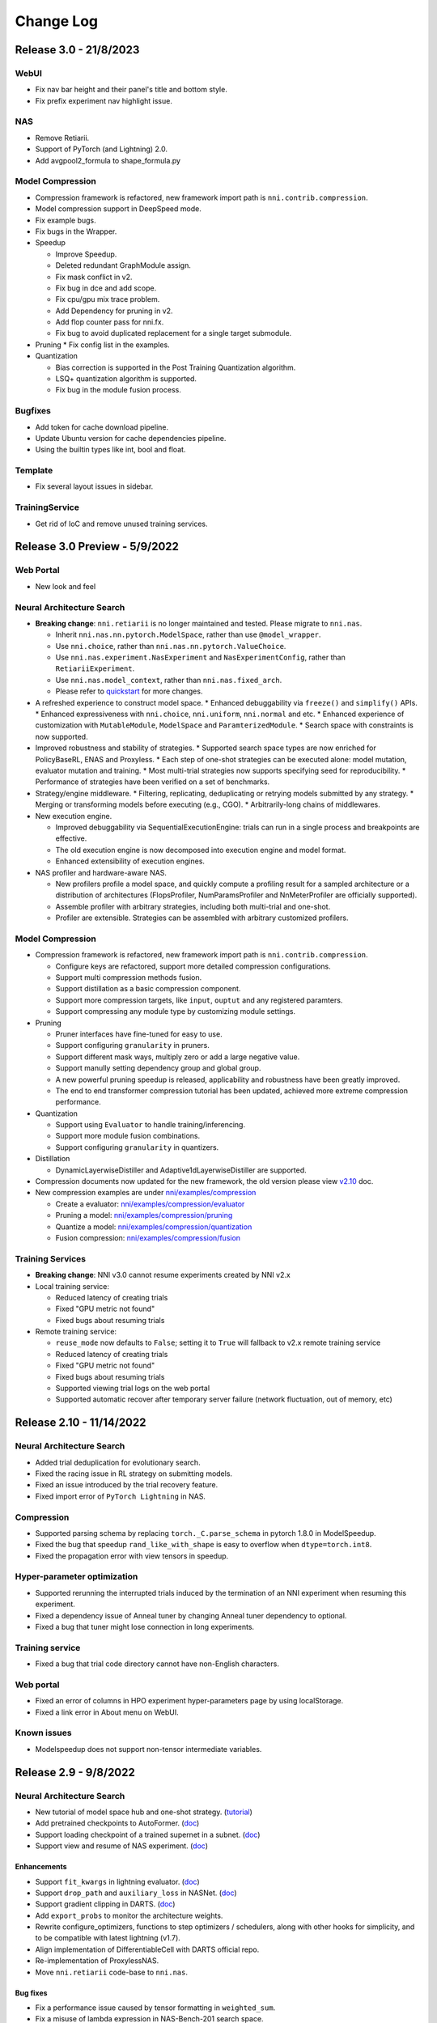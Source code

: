 .. role:: raw-html(raw)
   :format: html


Change Log
==========


Release 3.0 - 21/8/2023
-----------------------

WebUI
^^^^^
* Fix nav bar height and their panel's title and bottom style.
* Fix prefix experiment nav highlight issue.

NAS
^^^

* Remove Retiarii.
* Support of PyTorch (and Lightning) 2.0.
* Add avgpool2_formula to shape_formula.py

Model Compression
^^^^^^^^^^^^^^^^^
* Compression framework is refactored, new framework import path is ``nni.contrib.compression``.
* Model compression support in DeepSpeed mode.
* Fix example bugs.
* Fix bugs in the Wrapper.

* Speedup

  * Improve Speedup.
  * Deleted redundant GraphModule assign.
  * Fix mask conflict in v2.
  * Fix bug in dce and add scope.
  * Fix cpu/gpu mix trace problem.
  * Add Dependency for pruning in v2.
  * Add flop counter pass for nni.fx.
  * Fix bug to avoid duplicated replacement for a single target submodule.

* Pruning
  * Fix config list in the examples.

* Quantization

  * Bias correction is supported in the Post Training Quantization algorithm.
  * LSQ+ quantization algorithm is supported.
  * Fix bug in the module fusion process.

Bugfixes
^^^^^^^^

* Add token for cache download pipeline.
* Update Ubuntu version for cache dependencies pipeline.
* Using the builtin types like int, bool and float.


Template
^^^^^^^^

* Fix several layout issues in sidebar.


TrainingService
^^^^^^^^^^^^^^^

* Get rid of IoC and remove unused training services.


Release 3.0 Preview - 5/9/2022
------------------------------

Web Portal
^^^^^^^^^^

* New look and feel

Neural Architecture Search
^^^^^^^^^^^^^^^^^^^^^^^^^^

* **Breaking change**: ``nni.retiarii`` is no longer maintained and tested. Please migrate to ``nni.nas``.

  * Inherit ``nni.nas.nn.pytorch.ModelSpace``, rather than use ``@model_wrapper``.
  * Use ``nni.choice``, rather than ``nni.nas.nn.pytorch.ValueChoice``.
  * Use ``nni.nas.experiment.NasExperiment`` and ``NasExperimentConfig``, rather than ``RetiariiExperiment``.
  * Use ``nni.nas.model_context``, rather than ``nni.nas.fixed_arch``.
  * Please refer to `quickstart <https://nni.readthedocs.io/en/v3.0rc1/tutorials/hello_nas.html>`_ for more changes.

* A refreshed experience to construct model space.
  * Enhanced debuggability via ``freeze()`` and ``simplify()`` APIs.
  * Enhanced expressiveness with ``nni.choice``, ``nni.uniform``, ``nni.normal`` and etc.
  * Enhanced experience of customization with ``MutableModule``, ``ModelSpace`` and ``ParamterizedModule``.
  * Search space with constraints is now supported.

* Improved robustness and stability of strategies.
  * Supported search space types are now enriched for PolicyBaseRL, ENAS and Proxyless.
  * Each step of one-shot strategies can be executed alone: model mutation, evaluator mutation and training.
  * Most multi-trial strategies now supports specifying seed for reproducibility.
  * Performance of strategies have been verified on a set of benchmarks.

* Strategy/engine middleware.
  * Filtering, replicating, deduplicating or retrying models submitted by any strategy.
  * Merging or transforming models before executing (e.g., CGO).
  * Arbitrarily-long chains of middlewares.

* New execution engine.

  * Improved debuggability via SequentialExecutionEngine: trials can run in a single process and breakpoints are effective.
  * The old execution engine is now decomposed into execution engine and model format.
  * Enhanced extensibility of execution engines.

* NAS profiler and hardware-aware NAS.

  * New profilers profile a model space, and quickly compute a profiling result for a sampled architecture or a distribution of architectures (FlopsProfiler, NumParamsProfiler and NnMeterProfiler are officially supported).
  * Assemble profiler with arbitrary strategies, including both multi-trial and one-shot.
  * Profiler are extensible. Strategies can be assembled with arbitrary customized profilers.

Model Compression
^^^^^^^^^^^^^^^^^

* Compression framework is refactored, new framework import path is ``nni.contrib.compression``.

  * Configure keys are refactored, support more detailed compression configurations.
  * Support multi compression methods fusion.
  * Support distillation as a basic compression component.
  * Support more compression targets, like ``input``, ``ouptut`` and any registered paramters.
  * Support compressing any module type by customizing module settings.

* Pruning

  * Pruner interfaces have fine-tuned for easy to use.
  * Support configuring ``granularity`` in pruners.
  * Support different mask ways, multiply zero or add a large negative value.
  * Support manully setting dependency group and global group.
  * A new powerful pruning speedup is released, applicability and robustness have been greatly improved.
  * The end to end transformer compression tutorial has been updated, achieved more extreme compression performance.

* Quantization

  * Support using ``Evaluator`` to handle training/inferencing.
  * Support more module fusion combinations.
  * Support configuring ``granularity`` in quantizers.

* Distillation

  * DynamicLayerwiseDistiller and Adaptive1dLayerwiseDistiller are supported.

* Compression documents now updated for the new framework, the old version please view `v2.10 <https://nni.readthedocs.io/en/v2.10/>`_ doc.
* New compression examples are under `nni/examples/compression <https://github.com/microsoft/nni/tree/v3.0rc1/examples/compression>`_

  * Create a evaluator: `nni/examples/compression/evaluator <https://github.com/microsoft/nni/tree/v3.0rc1/examples/compression/evaluator>`_
  * Pruning a model: `nni/examples/compression/pruning <https://github.com/microsoft/nni/tree/v3.0rc1/examples/compression/pruning>`_
  * Quantize a model: `nni/examples/compression/quantization <https://github.com/microsoft/nni/tree/v3.0rc1/examples/compression/quantization>`_
  * Fusion compression: `nni/examples/compression/fusion <https://github.com/microsoft/nni/tree/v3.0rc1/examples/compression/fusion>`_

Training Services
^^^^^^^^^^^^^^^^^

* **Breaking change**: NNI v3.0 cannot resume experiments created by NNI v2.x
* Local training service:

  * Reduced latency of creating trials
  * Fixed "GPU metric not found"
  * Fixed bugs about resuming trials

* Remote training service:

  * ``reuse_mode`` now defaults to ``False``; setting it to ``True`` will fallback to v2.x remote training service
  * Reduced latency of creating trials
  * Fixed "GPU metric not found"
  * Fixed bugs about resuming trials
  * Supported viewing trial logs on the web portal
  * Supported automatic recover after temporary server failure (network fluctuation, out of memory, etc)

Release 2.10 - 11/14/2022
-------------------------

Neural Architecture Search
^^^^^^^^^^^^^^^^^^^^^^^^^^

*  Added trial deduplication for evolutionary search.
*  Fixed the racing issue in RL strategy on submitting models.
*  Fixed an issue introduced by the trial recovery feature.
*  Fixed import error of ``PyTorch Lightning`` in NAS.

Compression
^^^^^^^^^^^

*  Supported parsing schema by replacing ``torch._C.parse_schema`` in pytorch 1.8.0 in ModelSpeedup.
*  Fixed the bug that speedup ``rand_like_with_shape`` is easy to overflow when ``dtype=torch.int8``.
*  Fixed the propagation error with view tensors in speedup.

Hyper-parameter optimization
^^^^^^^^^^^^^^^^^^^^^^^^^^^^

*  Supported rerunning the interrupted trials induced by the termination of an NNI experiment when resuming this experiment.
*  Fixed a dependency issue of Anneal tuner by changing Anneal tuner dependency to optional.
*  Fixed a bug that tuner might lose connection in long experiments.

Training service
^^^^^^^^^^^^^^^^

*  Fixed a bug that trial code directory cannot have non-English characters.

Web portal
^^^^^^^^^^

*  Fixed an error of columns in HPO experiment hyper-parameters page by using localStorage.
*  Fixed a link error in About menu on WebUI.

Known issues
^^^^^^^^^^^^

*  Modelspeedup does not support non-tensor intermediate variables.

Release 2.9 - 9/8/2022
----------------------

Neural Architecture Search
^^^^^^^^^^^^^^^^^^^^^^^^^^

*  New tutorial of model space hub and one-shot strategy.
   (`tutorial <https://nni.readthedocs.io/en/v2.9/tutorials/darts.html>`__)
*  Add pretrained checkpoints to AutoFormer.
   (`doc <https://nni.readthedocs.io/en/v2.9/reference/nas/search_space.htm.retiarii.hub.pytorch.AutoformerSpace>`__)
*  Support loading checkpoint of a trained supernet in a subnet.
   (`doc <https://nni.readthedocs.io/en/v2.9/reference/nas/strategy.htm.retiarii.strategy.RandomOneShot>`__)
*  Support view and resume of NAS experiment.
   (`doc <https://nni.readthedocs.io/en/v2.9/reference/nas/others.htm.retiarii.experiment.pytorch.RetiariiExperiment.resume>`__)

Enhancements
""""""""""""

*  Support ``fit_kwargs`` in lightning evaluator.
   (`doc <https://nni.readthedocs.io/en/v2.9/reference/nas/evaluator.html#nni.retiarii.evaluator.pytorch.Lightning>`__)
*  Support ``drop_path`` and ``auxiliary_loss`` in NASNet.
   (`doc <https://nni.readthedocs.io/en/v2.9/reference/nas/search_space.html#nasnet>`__)
*  Support gradient clipping in DARTS.
   (`doc <https://nni.readthedocs.io/en/v2.9/reference/nas/strategy.html#nni.retiarii.strategy.DARTS>`__)
*  Add ``export_probs`` to monitor the architecture weights.
*  Rewrite configure_optimizers, functions to step optimizers /
   schedulers, along with other hooks for simplicity, and to be
   compatible with latest lightning (v1.7).
*  Align implementation of DifferentiableCell with DARTS official repo.
*  Re-implementation of ProxylessNAS.
*  Move ``nni.retiarii`` code-base to ``nni.nas``.

Bug fixes
"""""""""

*  Fix a performance issue caused by tensor formatting in ``weighted_sum``.
*  Fix a misuse of lambda expression in NAS-Bench-201 search space.
*  Fix the gumbel temperature schedule in Gumbel DARTS.
*  Fix the architecture weight sharing when sharing labels in differentiable strategies.
*  Fix the memo reusing in exporting differentiable cell.

Compression
^^^^^^^^^^^

*  New tutorial of pruning transformer model.
   (`tutorial <https://nni.readthedocs.io/en/v2.9/tutorials/pruning_bert_glue.html>`__)
*  Add ``TorchEvaluator``, ``LightningEvaluator``, ``TransformersEvaluator``
   to ease the expression of training logic in pruner.
   (`doc <https://nni.readthedocs.io/en/v2.9/compression/compression_evaluator.html>`__,
   `API <https://nni.readthedocs.io/en/v2.9/reference/compression/evaluator.html>`__)

Enhancements
""""""""""""

*  Promote all pruner API using ``Evaluator``, the old API is deprecated and will be removed in v3.0.
   (`doc <https://nni.readthedocs.io/en/v2.9/reference/compression/pruner.html>`__)
*  Greatly enlarge the set of supported operators in pruning speedup via automatic operator conversion.
*  Support ``lr_scheduler`` in pruning by using ``Evaluator``.
*  Support pruning NLP task in ``ActivationAPoZRankPruner`` and ``ActivationMeanRankPruner``.
*  Add ``training_steps``, ``regular_scale``, ``movement_mode``, ``sparse_granularity`` for ``MovementPruner``.
   (`doc <https://nni.readthedocs.io/en/v2.9/reference/compression/pruner.html#movement-pruner>`__)
*  Add ``GroupNorm`` replacement in pruning speedup. Thanks external contributor
   `@cin-xing <https://github.com/cin-xing>`__.
*  Optimize ``balance`` mode performance in ``LevelPruner``.

Bug fixes
"""""""""

*  Fix the invalid ``dependency_aware`` mode in scheduled pruners.
*  Fix the bug where ``bias`` mask cannot be generated.
*  Fix the bug where ``max_sparsity_per_layer`` has no effect.
*  Fix ``Linear`` and ``LayerNorm`` speedup replacement in NLP task.
*  Fix tracing ``LightningModule`` failed in ``pytorch_lightning >= 1.7.0``.

Hyper-parameter optimization
^^^^^^^^^^^^^^^^^^^^^^^^^^^^

*  Fix the bug that weights are not defined correctly in ``adaptive_parzen_normal`` of TPE.

Training service
^^^^^^^^^^^^^^^^

*  Fix trialConcurrency bug in K8S training service: use``${envId}_run.sh`` to replace ``run.sh``.
*  Fix upload dir bug in K8S training service: use a separate working
   directory for each experiment. Thanks external contributor
   `@amznero <https://github.com/amznero>`__.

Web portal
^^^^^^^^^^

*  Support dict keys in Default metric chart in the detail page.
*  Show experiment error message with small popup windows in the bottom right of the page.
*  Upgrade React router to v6 to fix index router issue.
*  Fix the issue of details page crashing due to choices containing ``None``.
*  Fix the issue of missing dict intermediate dropdown in comparing trials dialog.

Known issues
^^^^^^^^^^^^

*  Activation based pruner can not support ``[batch, seq, hidden]``.
*  Failed trials are NOT auto-submitted when experiment is resumed
   (`[FEAT]: resume waiting/running, dedup on tuner side
   (TPE-only) #4931 <https://github.com/microsoft/nni/pull/4931>`__ is
   reverted due to its pitfalls).

Release 2.8 - 6/22/2022
-----------------------

Neural Architecture Search
^^^^^^^^^^^^^^^^^^^^^^^^^^

* Align user experience of one-shot NAS with multi-trial NAS, i.e., users can use one-shot NAS by specifying the corresponding strategy (`doc <https://nni.readthedocs.io/en/v2.8/nas/exploration_strategy.html#one-shot-strategy>`__)
* Support multi-GPU training of one-shot NAS
* *Preview* Support load/retrain the pre-searched model of some search spaces, i.e., 18 models in 4 different search spaces (`doc <https://github.com/microsoft/nni/tree/v2.8/nni/retiarii/hub>`__)
* Support AutoFormer search space in search space hub, thanks our collaborators @nbl97 and @penghouwen
* One-shot NAS supports the NAS API ``repeat`` and ``cell``
* Refactor of RetiariiExperiment to share the common implementation with HPO experiment
* CGO supports pytorch-lightning 1.6

Model Compression
^^^^^^^^^^^^^^^^^

* *Preview* Refactor and improvement of automatic model compress with a new ``CompressionExperiment``
* Support customizating module replacement function for unsupported modules in model speedup (`doc <https://nni.readthedocs.io/en/v2.8/reference/compression/pruning_speedup.html#nni.compression.pytorch.speedup.ModelSpeedup>`__)
* Support the module replacement function for some user mentioned modules
* Support output_padding for convtranspose2d in model speedup, thanks external contributor @haoshuai-orka

Hyper-Parameter Optimization
^^^^^^^^^^^^^^^^^^^^^^^^^^^^

* Make ``config.tuner.name`` case insensitive
* Allow writing configurations of advisor in tuner format, i.e., aligning the configuration of advisor and tuner

Experiment
^^^^^^^^^^

* Support launching multiple HPO experiments in one process
* Internal refactors and improvements

  * Refactor of the logging mechanism in NNI
  * Refactor of NNI manager globals for flexible and high extensibility
  * Migrate dispatcher IPC to WebSocket
  * Decouple lock stuffs from experiments manager logic
  * Use launcher's sys.executable to detect Python interpreter

WebUI
^^^^^

* Improve user experience of trial ordering in the overview page
* Fix the update issue in the trial detail page

Documentation
^^^^^^^^^^^^^

* A new translation framework for document
* Add a new quantization demo (`doc <https://nni.readthedocs.io/en/v2.8/tutorials/quantization_quick_start_mnist.html>`__)

Notable Bugfixes
^^^^^^^^^^^^^^^^

* Fix TPE import issue for old metrics
* Fix the issue in TPE nested search space
* Support ``RecursiveScriptModule`` in speedup
* Fix the issue of failed "implicit type cast" in merge_parameter()

Release 2.7 - 4/18/2022
-----------------------

Documentation
^^^^^^^^^^^^^

A full-size upgrade of the documentation, with the following significant improvements in the reading experience, practical tutorials, and examples:

* Reorganized the document structure with a new document template. (`Upgraded doc entry <https://nni.readthedocs.io/en/v2.7>`__)
* Add more friendly tutorials with jupyter notebook. (`New Quick Starts <https://nni.readthedocs.io/en/v2.7/quickstart.html>`__)
* New model pruning demo available. (`Youtube entry <https://www.youtube.com/channel/UCKcafm6861B2mnYhPbZHavw>`__, `Bilibili entry <https://space.bilibili.com/1649051673>`__)

Hyper-Parameter Optimization
^^^^^^^^^^^^^^^^^^^^^^^^^^^^

* [Improvement] TPE and random tuners will not generate duplicate hyperparameters anymore.
* [Improvement] Most Python APIs now have type annotations.

Neural Architecture Search
^^^^^^^^^^^^^^^^^^^^^^^^^^

* Jointly search for architecture and hyper-parameters: ValueChoice in evaluator. (`doc <https://nni.readthedocs.io/en/v2.7/reference/nas/search_space.html#valuechoice>`__)
* Support composition (transformation) of one or several value choices. (`doc <https://nni.readthedocs.io/en/v2.7/reference/nas/search_space.html#valuechoice>`__)
* Enhanced Cell API (``merge_op``, preprocessor, postprocessor). (`doc <https://nni.readthedocs.io/en/v2.7/reference/nas/search_space.html#cell>`__)
* The argument ``depth`` in the ``Repeat`` API allows ValueChoice. (`doc <https://nni.readthedocs.io/en/v2.7/reference/nas/search_space.html#repeat>`__)
* Support loading ``state_dict`` between sub-net and super-net. (`doc <https://nni.readthedocs.io/en/v2.7/reference/nas/others.html#nni.retiarii.utils.original_state_dict_hooks>`__, `example in spos <https://nni.readthedocs.io/en/v2.7/reference/nas/strategy.html#spos>`__)
* Support BN fine-tuning and evaluation in SPOS example. (`doc <https://nni.readthedocs.io/en/v2.7/reference/nas/strategy.html#spos>`__)
* *Experimental* Model hyper-parameter choice. (`doc <https://nni.readthedocs.io/en/v2.7/reference/nas/search_space.html#modelparameterchoice>`__)
* *Preview* Lightning implementation for Retiarii including DARTS, ENAS, ProxylessNAS and RandomNAS. (`example usage <https://github.com/microsoft/nni/blob/v2.7/test/ut/retiarii/test_oneshot.py>`__)
* *Preview* A search space hub that contains 10 search spaces. (`code <https://github.com/microsoft/nni/tree/v2.7/nni/retiarii/hub>`__)

Model Compression
^^^^^^^^^^^^^^^^^

* Pruning V2 is promoted as default pruning framework, old pruning is legacy and keeps for a few releases.(`doc <https://nni.readthedocs.io/en/v2.7/reference/compression/pruner.html>`__)
* A new pruning mode ``balance`` is supported in ``LevelPruner``.(`doc <https://nni.readthedocs.io/en/v2.7/reference/compression/pruner.html#level-pruner>`__)
* Support coarse-grained pruning in ``ADMMPruner``.(`doc <https://nni.readthedocs.io/en/v2.7/reference/compression/pruner.html#admm-pruner>`__)
* [Improvement] Support more operation types in pruning speedup.
* [Improvement] Optimize performance of some pruners.

Experiment
^^^^^^^^^^

* [Improvement] Experiment.run() no longer stops web portal on return.

Notable Bugfixes
^^^^^^^^^^^^^^^^

* Fixed: experiment list could not open experiment with prefix.
* Fixed: serializer for complex kinds of arguments.
* Fixed: some typos in code. (thanks @a1trl9 @mrshu)
* Fixed: dependency issue across layer in pruning speedup. 
* Fixed: uncheck trial doesn't work bug in the detail table.
* Fixed: filter name | id bug in the experiment management page.

Release 2.6 - 1/19/2022
-----------------------

**NOTE**: NNI v2.6 is the last version that supports Python 3.6. From next release NNI will require Python 3.7+.

Hyper-Parameter Optimization
^^^^^^^^^^^^^^^^^^^^^^^^^^^^

Experiment
""""""""""

* The legacy experiment config format is now deprecated. `(doc of new config) <https://nni.readthedocs.io/en/v2.6/reference/experiment_config.html>`__

  * If you are still using legacy format, nnictl will show equivalent new config on start. Please save it to replace the old one.

* nnictl now uses ``nni.experiment.Experiment`` `APIs <https://nni.readthedocs.io/en/stable/Tutorial/HowToLaunchFromPython.html>`__ as backend. The output message of create, resume, and view commands have changed.
* Added Kubeflow and Frameworkcontroller support to hybrid mode.  `(doc) <https://nni.readthedocs.io/en/v2.6/TrainingService/HybridMode.html>`__
* The hidden tuner manifest file has been updated. This should be transparent to users, but if you encounter issues like failed to find tuner, please try to remove ``~/.config/nni``.

Algorithms
""""""""""

* Random tuner now supports classArgs ``seed``. `(doc) <https://nni.readthedocs.io/en/v2.6/Tuner/RandomTuner.html>`__
* TPE tuner is refactored: `(doc) <https://nni.readthedocs.io/en/v2.6/Tuner/TpeTuner.html>`__

  * Support classArgs ``seed``.
  * Support classArgs ``tpe_args`` for expert users to customize algorithm behavior.
  * Parallel optimization has been turned on by default. To turn it off set ``tpe_args.constant_liar_type`` to ``null`` (or ``None`` in Python).
  * ``parallel_optimize`` and ``constant_liar_type`` has been removed. If you are using them please update your config to use ``tpe_args.constant_liar_type`` instead.

* Grid search tuner now supports all search space types, including uniform, normal, and nested choice. `(doc) <https://nni.readthedocs.io/en/v2.6/Tuner/GridsearchTuner.html>`__

Neural Architecture Search
^^^^^^^^^^^^^^^^^^^^^^^^^^

* Enhancement to serialization utilities `(doc) <https://nni.readthedocs.io/en/v2.6/NAS/Serialization.html>`__ and changes to recommended practice of customizing evaluators. `(doc) <https://nni.readthedocs.io/en/v2.6/NAS/QuickStart.html#pick-or-customize-a-model-evaluator>`__
* Support latency constraint on edge device for ProxylessNAS based on nn-Meter. `(doc) <https://nni.readthedocs.io/en/v2.6/NAS/Proxylessnas.html>`__
* Trial parameters are showed more friendly in Retiarii experiments.
* Refactor NAS examples of ProxylessNAS and SPOS.

Model Compression
^^^^^^^^^^^^^^^^^

* New Pruner Supported in Pruning V2

  * Auto-Compress Pruner `(doc) <https://nni.readthedocs.io/en/v2.6/Compression/v2_pruning_algo.html#auto-compress-pruner>`__
  * AMC Pruner `(doc) <https://nni.readthedocs.io/en/v2.6/Compression/v2_pruning_algo.html#amc-pruner>`__
  * Movement Pruning Pruner `(doc) <https://nni.readthedocs.io/en/v2.6/Compression/v2_pruning_algo.html#movement-pruner>`__

* Support ``nni.trace`` wrapped ``Optimizer`` in Pruning V2. In the case of not affecting the user experience as much as possible, trace the input parameters of the optimizer. `(doc) <https://nni.readthedocs.io/en/v2.6/Compression/v2_pruning_algo.html>`__
* Optimize Taylor Pruner, APoZ Activation Pruner, Mean Activation Pruner in V2 memory usage.
* Add more examples for Pruning V2.
* Add document for pruning config list.  `(doc) <https://nni.readthedocs.io/en/v2.6/Compression/v2_pruning_config_list.html>`__
* Parameter ``masks_file`` of ``ModelSpeedup`` now accepts `pathlib.Path` object. (Thanks to @dosemeion) `(doc) <https://nni.readthedocs.io/en/v2.6/Compression/ModelSpeedup.html#user-configuration-for-modelspeedup>`__
* Bug Fix

  * Fix Slim Pruner in V2 not sparsify the BN weight.
  * Fix Simulator Annealing Task Generator generates config ignoring 0 sparsity.

Documentation
^^^^^^^^^^^^^

* Supported GitHub feature "Cite this repository".
* Updated index page of readthedocs.
* Updated Chinese documentation.

  * From now on NNI only maintains translation for most import docs and ensures they are up to date.

* Reorganized HPO tuners' doc.

Bugfixes
^^^^^^^^

* Fixed a bug where numpy array is used as a truth value. (Thanks to @khituras)
* Fixed a bug in updating search space.
* Fixed a bug that HPO search space file does not support scientific notation and tab indent.

  * For now NNI does not support mixing scientific notation and YAML features. We are waiting for PyYAML to update.

* Fixed a bug that causes DARTS 2nd order to crash.
* Fixed a bug that causes deep copy of mutation primitives (e.g., LayerChoice) to crash.
* Removed blank at bottom in Web UI overview page.

Release 2.5 - 11/2/2021
-----------------------

Model Compression
^^^^^^^^^^^^^^^^^

* New major version of pruning framework `(doc) <https://nni.readthedocs.io/en/v2.5/Compression/v2_pruning.html>`__

  * Iterative pruning is more automated, users can use less code to implement iterative pruning.
  * Support exporting intermediate models in the iterative pruning process.
  * The implementation of the pruning algorithm is closer to the paper.
  * Users can easily customize their own iterative pruning by using ``PruningScheduler``.
  * Optimize the basic pruners underlying generate mask logic, easier to extend new functions.
  * Optimized the memory usage of the pruners.

* MobileNetV2 end-to-end example `(notebook) <https://github.com/microsoft/nni/blob/v2.5/examples/model_compress/pruning/mobilenetv2_end2end/Compressing%20MobileNetV2%20with%20NNI%20Pruners.ipynb>`__
* Improved QAT quantizer `(doc) <https://nni.readthedocs.io/en/v2.5/Compression/Quantizer.html#qat-quantizer>`__

  * support dtype and scheme customization
  * support dp multi-gpu training
  * support load_calibration_config

* Model speed-up now supports directly loading the mask `(doc) <https://nni.readthedocs.io/en/v2.5/Compression/ModelSpeedup.html#nni.compression.pytorch.ModelSpeedup>`__
* Support speed-up depth-wise convolution
* Support bn-folding for LSQ quantizer
* Support QAT and LSQ resume from PTQ
* Added doc for observer quantizer `(doc) <https://nni.readthedocs.io/en/v2.5/Compression/Quantizer.html#observer-quantizer>`__

Neural Architecture Search
^^^^^^^^^^^^^^^^^^^^^^^^^^

* NAS benchmark `(doc) <https://nni.readthedocs.io/en/v2.5/NAS/Benchmarks.html>`__

  * Support benchmark table lookup in experiments
  * New data preparation approach

* Improved `quick start doc <https://nni.readthedocs.io/en/v2.5/NAS/QuickStart.html>`__
* Experimental CGO execution engine `(doc) <https://nni.readthedocs.io/en/v2.5/NAS/ExecutionEngines.html#cgo-execution-engine-experimental>`__

Hyper-Parameter Optimization
^^^^^^^^^^^^^^^^^^^^^^^^^^^^

* New training platform: Alibaba DSW+DLC `(doc) <https://nni.readthedocs.io/en/v2.5/TrainingService/DLCMode.html>`__
* Support passing ConfigSpace definition directly to BOHB `(doc) <https://nni.readthedocs.io/en/v2.5/Tuner/BohbAdvisor.html#usage>`__ (thanks to khituras)
* Reformatted `experiment config doc <https://nni.readthedocs.io/en/v2.5/reference/experiment_config.html>`__
* Added example config files for Windows (thanks to @politecat314)
* FrameworkController now supports reuse mode

Fixed Bugs
^^^^^^^^^^

* Experiment cannot start due to platform timestamp format (issue #4077 #4083)
* Cannot use ``1e-5`` in search space (issue #4080)
* Dependency version conflict caused by ConfigSpace (issue #3909) (thanks to @jexxers)
* Hardware-aware SPOS example does not work (issue #4198)
* Web UI show wrong remaining time when duration exceeds limit (issue #4015)
* cudnn.deterministic is always set in AMC pruner (#4117) thanks to @mstczuo

And...
^^^^^^

* New `emoticons <https://github.com/microsoft/nni/blob/v2.5/docs/en_US/Tutorial/NNSpider.md>`__!

.. image:: https://raw.githubusercontent.com/microsoft/nni/v2.5/docs/img/emoicons/Holiday.png

Release 2.4 - 8/11/2021
-----------------------

Major Updates
^^^^^^^^^^^^^

Neural Architecture Search
""""""""""""""""""""""""""

* NAS visualization: visualize model graph through Netron (#3878)
* Support NAS bench 101/201 on Retiarii framework (#3871 #3920)
* Support hypermodule AutoActivation (#3868)
* Support PyTorch v1.8/v1.9 (#3937)
* Support Hardware-aware NAS with nn-Meter (#3938)
* Enable `fixed_arch` on Retiarii (#3972)

Model Compression
"""""""""""""""""

* Refactor of ModelSpeedup: auto shape/mask inference (#3462)
* Added more examples for ModelSpeedup (#3880)
* Support global sort for Taylor pruning (#3896)
* Support TransformerHeadPruner (#3884)
* Support batch normalization folding in QAT quantizer (#3911, thanks the external contributor @chenbohua3)
* Support post-training observer quantizer (#3915, thanks the external contributor @chenbohua3)
* Support ModelSpeedup for Slim Pruner (#4008)
* Support TensorRT 8.0.0 in ModelSpeedup (#3866)

Hyper-parameter Tuning
""""""""""""""""""""""

* Improve HPO benchmarks (#3925)
* Improve type validation of user defined search space (#3975)

Training service & nnictl
"""""""""""""""""""""""""

* Support JupyterLab (#3668 #3954)
* Support viewing experiment from experiment folder (#3870)
* Support kubeflow in training service reuse framework (#3919)
* Support viewing trial log on WebUI for an experiment launched in `view` mode (#3872)

Minor Updates & Bug Fixes
"""""""""""""""""""""""""

* Fix the failure of the exit of Retiarii experiment (#3899)
* Fix `exclude` not supported in some `config_list` cases (#3815)
* Fix bug in remote training service on reuse mode (#3941)
* Improve IP address detection in modern way (#3860)
* Fix bug of the search box on WebUI (#3935)
* Fix bug in url_prefix of WebUI (#4051)
* Support dict format of intermediate on WebUI (#3895)
* Fix bug in openpai training service induced by experiment config v2 (#4027 #4057)
* Improved doc (#3861 #3885 #3966 #4004 #3955)
* Improved the API `export_model` in model compression (#3968)
* Supported `UnSqueeze` in ModelSpeedup (#3960)
* Thanks other external contributors: @Markus92 (#3936), @thomasschmied (#3963), @twmht (#3842)


Release 2.3 - 6/15/2021
-----------------------

Major Updates
^^^^^^^^^^^^^

Neural Architecture Search
""""""""""""""""""""""""""

* Retiarii Framework (NNI NAS 2.0) Beta Release with new features:

  * Support new high-level APIs: ``Repeat`` and ``Cell`` (#3481)
  * Support pure-python execution engine (#3605)
  * Support policy-based RL strategy (#3650)
  * Support nested ModuleList (#3652)
  * Improve documentation (#3785)

  **Note**: there are more exciting features of Retiarii planned in the future releases, please refer to `Retiarii Roadmap <https://github.com/microsoft/nni/discussions/3744>`__  for more information.

* Add new NAS algorithm: Blockwise DNAS FBNet (#3532, thanks the external contributor @alibaba-yiwuyao) 

Model Compression
"""""""""""""""""

* Support Auto Compression Framework (#3631)
* Support slim pruner in Tensorflow (#3614)
* Support LSQ quantizer (#3503, thanks the external contributor @chenbohua3)
* Improve APIs for iterative pruners (#3507 #3688)

Training service & Rest
"""""""""""""""""""""""

* Support 3rd-party training service (#3662 #3726)
* Support setting prefix URL (#3625 #3674 #3672 #3643)
* Improve NNI manager logging (#3624)
* Remove outdated TensorBoard code on nnictl (#3613)

Hyper-Parameter Optimization
""""""""""""""""""""""""""""

* Add new tuner: DNGO (#3479 #3707)
* Add benchmark for tuners (#3644 #3720 #3689)

WebUI
"""""

* Improve search parameters on trial detail page (#3651 #3723 #3715)
* Make selected trials consistent after auto-refresh in detail table (#3597)
* Add trial stdout button on local mode (#3653 #3690)

Examples & Documentation
""""""""""""""""""""""""

* Convert all trial examples' from config v1 to config v2 (#3721 #3733 #3711 #3600)
* Add new jupyter notebook examples (#3599 #3700)

Dev Excellent
"""""""""""""

* Upgrade dependencies in Dockerfile (#3713 #3722)
* Substitute PyYAML for ``ruamel.yaml`` (#3702)
* Add pipelines for AML and hybrid training service and experiment config V2 (#3477 #3648)
* Add pipeline badge in README (#3589)
* Update issue bug report template (#3501)


Bug Fixes & Minor Updates
^^^^^^^^^^^^^^^^^^^^^^^^^

* Fix syntax error on Windows (#3634)
* Fix a logging related bug (#3705)
* Fix a bug in GPU indices (#3721)
* Fix a bug in FrameworkController (#3730)
* Fix a bug in ``export_data_url format`` (#3665)
* Report version check failure as a warning (#3654)
* Fix bugs and lints in nnictl (#3712)
* Fix bug of ``optimize_mode`` on WebUI (#3731)
* Fix bug of ``useActiveGpu`` in AML v2 config (#3655)
* Fix bug of ``experiment_working_directory`` in Retiarii config (#3607)
* Fix a bug in mask conflict (#3629, thanks the external contributor @Davidxswang) 
* Fix a bug in model speedup shape inference (#3588, thanks the external contributor @Davidxswang)
* Fix a bug in multithread on Windows (#3604, thanks the external contributor @Ivanfangsc)
* Delete redundant code in training service (#3526, thanks the external contributor @maxsuren)
* Fix typo in DoReFa compression doc (#3693, thanks the external contributor @Erfandarzi)
* Update docstring in model compression (#3647, thanks the external contributor @ichejun)
* Fix a bug when using Kubernetes container (#3719, thanks the external contributor @rmfan)


Release 2.2 - 4/26/2021
-----------------------

Major updates
^^^^^^^^^^^^^

Neural Architecture Search
""""""""""""""""""""""""""

* Improve NAS 2.0 (Retiarii) Framework (Alpha Release)

  * Support local debug mode (#3476)
  * Support nesting ``ValueChoice`` in ``LayerChoice`` (#3508)
  * Support dict/list type in ``ValueChoice`` (#3508)
  * Improve the format of export architectures (#3464)
  * Refactor of NAS examples (#3513)
  * Refer to `here <https://github.com/microsoft/nni/issues/3301>`__ for Retiarii Roadmap

Model Compression
"""""""""""""""""

* Support speedup for mixed precision quantization model (Experimental) (#3488 #3512)
* Support model export for quantization algorithm (#3458 #3473)
* Support model export in model compression for TensorFlow (#3487)
* Improve documentation (#3482)

nnictl & nni.experiment
"""""""""""""""""""""""

* Add native support for experiment config V2 (#3466 #3540 #3552)
* Add resume and view mode in Python API ``nni.experiment`` (#3490 #3524 #3545)

Training Service
""""""""""""""""

* Support umount for shared storage in remote training service (#3456)
* Support Windows as the remote training service in reuse mode (#3500)
* Remove duplicated env folder in remote training service (#3472)
* Add log information for GPU metric collector (#3506)
* Enable optional Pod Spec for FrameworkController platform (#3379, thanks the external contributor @mbu93)

WebUI
"""""

* Support launching TensorBoard on WebUI (#3454 #3361 #3531)
* Upgrade echarts-for-react to v5 (#3457)
* Add wrap for dispatcher/nnimanager log monaco editor (#3461)

Bug Fixes
^^^^^^^^^

* Fix bug of FLOPs counter (#3497)
* Fix bug of hyper-parameter Add/Remove axes and table Add/Remove columns button conflict (#3491)
* Fix bug that monaco editor search text is not displayed completely (#3492)
* Fix bug of Cream NAS (#3498, thanks the external contributor @AliCloud-PAI)
* Fix typos in docs (#3448, thanks the external contributor @OliverShang)
* Fix typo in NAS 1.0 (#3538, thanks the external contributor @ankitaggarwal23)


Release 2.1 - 3/10/2021
-----------------------

Major updates
^^^^^^^^^^^^^

Neural architecture search
""""""""""""""""""""""""""

* Improve NAS 2.0 (Retiarii) Framework (Improved Experimental)

  * Improve the robustness of graph generation and code generation for PyTorch models (#3365)
  * Support the inline mutation API ``ValueChoice`` (#3349 #3382)
  * Improve the design and implementation of Model Evaluator (#3359 #3404)
  * Support Random/Grid/Evolution exploration strategies (i.e., search algorithms) (#3377)
  * Refer to `here <https://github.com/microsoft/nni/issues/3301>`__ for Retiarii Roadmap

Training service
""""""""""""""""

* Support shared storage for reuse mode (#3354)
* Support Windows as the local training service in hybrid mode (#3353)
* Remove PAIYarn training service (#3327)
* Add "recently-idle" scheduling algorithm (#3375)
* Deprecate ``preCommand`` and enable ``pythonPath`` for remote training service (#3284 #3410)
* Refactor reuse mode temp folder (#3374)

nnictl & nni.experiment
"""""""""""""""""""""""

* Migrate ``nnicli`` to new Python API ``nni.experiment`` (#3334)
* Refactor the way of specifying tuner in experiment Python API (\ ``nni.experiment``\ ), more aligned with ``nnictl`` (#3419)

WebUI
"""""

* Support showing the assigned training service of each trial in hybrid mode on WebUI (#3261 #3391)
* Support multiple selection for filter status in experiments management page (#3351)
* Improve overview page (#3316 #3317 #3352)
* Support copy trial id in the table (#3378)

Documentation
^^^^^^^^^^^^^

* Improve model compression examples and documentation (#3326 #3371)
* Add Python API examples and documentation (#3396)
* Add SECURITY doc (#3358)
* Add 'What's NEW!' section in README (#3395) 
* Update English contributing doc (#3398, thanks external contributor @Yongxuanzhang)

Bug fixes
^^^^^^^^^

* Fix AML outputs path and python process not killed (#3321)
* Fix bug that an experiment launched from Python cannot be resumed by nnictl (#3309)
* Fix import path of network morphism example (#3333)
* Fix bug in the tuple unpack (#3340)
* Fix bug of security for arbitrary code execution (#3311, thanks external contributor @huntr-helper)
* Fix ``NoneType`` error on jupyter notebook (#3337, thanks external contributor @tczhangzhi)
* Fix bugs in Retiarii (#3339 #3341 #3357, thanks external contributor @tczhangzhi)
* Fix bug in AdaptDL mode example (#3381, thanks external contributor @ZeyaWang)
* Fix the spelling mistake of assessor (#3416, thanks external contributor @ByronCHAO)
* Fix bug in ruamel import (#3430, thanks external contributor @rushtehrani)


Release 2.0 - 1/14/2021
-----------------------

Major updates
^^^^^^^^^^^^^

Neural architecture search
""""""""""""""""""""""""""

* Support an improved NAS framework: Retiarii (experimental)

  * Feature roadmap (`issue #3301 <https://github.com/microsoft/nni/issues/3301>`__)
  * `Related issues and pull requests <https://github.com/microsoft/nni/issues?q=label%3Aretiarii-v2.0>`__
  * Documentation (#3221 #3282 #3287)

* Support a new NAS algorithm: Cream (#2705)
* Add a new NAS benchmark for NLP model search (#3140)

Training service
""""""""""""""""

* Support hybrid training service (#3097 #3251 #3252)
* Support AdlTrainingService, a new training service based on Kubernetes (#3022, thanks external contributors Petuum @pw2393)


Model compression
"""""""""""""""""

* Support pruning schedule for fpgm pruning algorithm (#3110)
* ModelSpeedup improvement: support torch v1.7 (updated graph_utils.py) (#3076)
* Improve model compression utility: model flops counter (#3048 #3265)


WebUI & nnictl 
""""""""""""""

* Support experiments management on WebUI, add a web page for it (#3081 #3127)
* Improve the layout of overview page (#3046 #3123)
* Add navigation bar on the right for logs and configs; add expanded icons for table (#3069 #3103)


Others
""""""

* Support launching an experiment from Python code (#3111 #3210 #3263)
* Refactor builtin/customized tuner installation (#3134)
* Support new experiment configuration V2 (#3138 #3248 #3251)
* Reorganize source code directory hierarchy (#2962 #2987 #3037)
* Change SIGKILL to SIGTERM in local mode when cancelling trial jobs (#3173)
* Refector hyperband (#3040)


Documentation
^^^^^^^^^^^^^

* Port markdown docs to reStructuredText docs and introduce ``githublink`` (#3107)
* List related research and publications in doc (#3150)
* Add tutorial of saving and loading quantized model (#3192)
* Remove paiYarn doc and add description of ``reuse`` config in remote mode (#3253)
* Update EfficientNet doc to clarify repo versions (#3158, thanks external contributor @ahundt)

Bug fixes
^^^^^^^^^

* Fix exp-duration pause timing under NO_MORE_TRIAL status (#3043)
* Fix bug in NAS SPOS trainer, apply_fixed_architecture (#3051, thanks external contributor @HeekangPark)
* Fix ``_compute_hessian`` bug in NAS DARTS (PyTorch version) (#3058, thanks external contributor @hroken)
* Fix bug of conv1d in the cdarts utils (#3073, thanks external contributor @athaker)
* Fix the handling of unknown trials when resuming an experiment (#3096)
* Fix bug of kill command under Windows (#3106)
* Fix lazy logging (#3108, thanks external contributor @HarshCasper)
* Fix checkpoint load and save issue in QAT quantizer (#3124, thanks external contributor @eedalong)
* Fix quant grad function calculation error (#3160, thanks external contributor @eedalong)
* Fix device assignment bug in quantization algorithm (#3212, thanks external contributor @eedalong)
* Fix bug in ModelSpeedup and enhance UT for it (#3279)
* and others (#3063 #3065 #3098 #3109 #3125 #3143 #3156 #3168 #3175 #3180 #3181 #3183 #3203 #3205 #3207 #3214 #3216 #3219 #3223 #3224 #3230 #3237 #3239 #3240 #3245 #3247 #3255 #3257 #3258 #3262 #3263 #3267 #3269 #3271 #3279 #3283 #3289 #3290 #3295)


Release 1.9 - 10/22/2020
------------------------

Major updates
^^^^^^^^^^^^^

Neural architecture search
""""""""""""""""""""""""""


* Support regularized evolution algorithm for NAS scenario (#2802)
* Add NASBench201 in search space zoo (#2766)

Model compression
"""""""""""""""""


* AMC pruner improvement: support resnet, support reproduction of the experiments (default parameters in our example code) in AMC paper (#2876 #2906)
* Support constraint-aware on some of our pruners to improve model compression efficiency (#2657)
* Support "tf.keras.Sequential" in model compression for TensorFlow (#2887)
* Support customized op in the model flops counter (#2795)
* Support quantizing bias in QAT quantizer (#2914)

Training service
""""""""""""""""


* Support configuring python environment using "preCommand" in remote mode (#2875)
* Support AML training service in Windows (#2882)
* Support reuse mode for remote training service (#2923)

WebUI & nnictl
""""""""""""""


* The "Overview" page on WebUI is redesigned with new layout (#2914)
* Upgraded node, yarn and FabricUI, and enabled Eslint (#2894 #2873 #2744)
* Add/Remove columns in hyper-parameter chart and trials table in "Trials detail" page (#2900)
* JSON format utility beautify on WebUI (#2863)
* Support nnictl command auto-completion (#2857)

UT & IT
^^^^^^^


* Add integration test for experiment import and export (#2878)
* Add integration test for user installed builtin tuner (#2859)
* Add unit test for nnictl (#2912)

Documentation
^^^^^^^^^^^^^


* Refactor of the document for model compression (#2919)

Bug fixes
^^^^^^^^^


* Bug fix of naïve evolution tuner, correctly deal with trial fails (#2695)
* Resolve the warning "WARNING (nni.protocol) IPC pipeline not exists, maybe you are importing tuner/assessor from trial code?" (#2864)
* Fix search space issue in experiment save/load (#2886)
* Fix bug in experiment import data (#2878)
* Fix annotation in remote mode (python 3.8 ast update issue) (#2881)
* Support boolean type for "choice" hyper-parameter when customizing trial configuration on WebUI (#3003)

Release 1.8 - 8/27/2020
-----------------------

Major updates
^^^^^^^^^^^^^

Training service
""""""""""""""""


* Access trial log directly on WebUI (local mode only) (#2718)
* Add OpenPAI trial job detail link (#2703)
* Support GPU scheduler in reusable environment (#2627) (#2769)
* Add timeout for ``web_channel`` in ``trial_runner`` (#2710)
* Show environment error message in AzureML mode (#2724)
* Add more log information when copying data in OpenPAI mode (#2702)

WebUI, nnictl and nnicli
""""""""""""""""""""""""


* Improve hyper-parameter parallel coordinates plot (#2691) (#2759)
* Add pagination for trial job list (#2738) (#2773)
* Enable panel close when clicking overlay region (#2734)
* Remove support for Multiphase on WebUI (#2760)
* Support save and restore experiments (#2750)
* Add intermediate results in export result (#2706)
* Add `command <https://github.com/microsoft/nni/blob/v1.8/docs/en_US/Tutorial/Nnictl.md#nnictl-trial>`__ to list trial results with highest/lowest metrics (#2747)
* Improve the user experience of `nnicli <https://github.com/microsoft/nni/blob/v1.8/docs/en_US/nnicli_ref.md>`__ with `examples <https://github.com/microsoft/nni/blob/v1.8/examples/notebooks/retrieve_nni_info_with_python.ipynb>`__ (#2713)

Neural architecture search
""""""""""""""""""""""""""


* `Search space zoo: ENAS and DARTS <https://github.com/microsoft/nni/blob/v1.8/docs/en_US/NAS/SearchSpaceZoo.md>`__ (#2589)
* API to query intermediate results in NAS benchmark (#2728)

Model compression
"""""""""""""""""


* Support the List/Tuple Construct/Unpack operation for TorchModuleGraph (#2609)
* Model speedup improvement: Add support of DenseNet and InceptionV3 (#2719)
* Support the multiple successive tuple unpack operations (#2768)
* `Doc of comparing the performance of supported pruners <https://github.com/microsoft/nni/blob/v1.8/docs/en_US/CommunitySharings/ModelCompressionComparison.md>`__ (#2742)
* New pruners: `Sensitivity pruner <https://github.com/microsoft/nni/blob/v1.8/docs/en_US/Compressor/Pruner.md#sensitivity-pruner>`__ (#2684) and `AMC pruner <https://github.com/microsoft/nni/blob/v1.8/docs/en_US/Compressor/Pruner.md>`__ (#2573) (#2786)
* TensorFlow v2 support in model compression (#2755)

Backward incompatible changes
"""""""""""""""""""""""""""""


* Update the default experiment folder from ``$HOME/nni/experiments`` to ``$HOME/nni-experiments``. If you want to view the experiments created by previous NNI releases, you can move the experiments folders from  ``$HOME/nni/experiments`` to ``$HOME/nni-experiments`` manually. (#2686) (#2753)
* Dropped support for Python 3.5 and scikit-learn 0.20 (#2778) (#2777) (2783) (#2787) (#2788) (#2790)

Others
""""""


* Upgrade TensorFlow version in Docker image (#2732) (#2735) (#2720)

Examples
^^^^^^^^


* Remove gpuNum in assessor examples (#2641)

Documentation
^^^^^^^^^^^^^


* Improve customized tuner documentation (#2628)
* Fix several typos and grammar mistakes in documentation (#2637 #2638, thanks @tomzx)
* Improve AzureML training service documentation (#2631)
* Improve CI of Chinese translation (#2654)
* Improve OpenPAI training service documentation (#2685)
* Improve documentation of community sharing (#2640)
* Add tutorial of Colab support (#2700)
* Improve documentation structure for model compression (#2676)

Bug fixes
^^^^^^^^^


* Fix mkdir error in training service (#2673)
* Fix bug when using chmod in remote training service (#2689)
* Fix dependency issue by making ``_graph_utils`` imported inline (#2675)
* Fix mask issue in ``SimulatedAnnealingPruner`` (#2736)
* Fix intermediate graph zooming issue (#2738)
* Fix issue when dict is unordered when querying NAS benchmark (#2728)
* Fix import issue for gradient selector dataloader iterator (#2690)
* Fix support of adding tens of machines in remote training service (#2725)
* Fix several styling issues in WebUI (#2762 #2737)
* Fix support of unusual types in metrics including NaN and Infinity (#2782)
* Fix nnictl experiment delete (#2791)

Release 1.7 - 7/8/2020
----------------------

Major Features
^^^^^^^^^^^^^^

Training Service
""""""""""""""""


* Support AML(Azure Machine Learning) platform as NNI training service.
* OpenPAI job can be reusable. When a trial is completed, the OpenPAI job won't stop, and wait next trial. `refer to reuse flag in OpenPAI config <https://github.com/microsoft/nni/blob/v1.7/docs/en_US/TrainingService/PaiMode.md#openpai-configurations>`__.
* `Support ignoring files and folders in code directory with .nniignore when uploading code directory to training service <https://github.com/microsoft/nni/blob/v1.7/docs/en_US/TrainingService/Overview.md#how-to-use-training-service>`__.

Neural Architecture Search (NAS)
""""""""""""""""""""""""""""""""


* 
  `Provide NAS Open Benchmarks (NasBench101, NasBench201, NDS) with friendly APIs <https://github.com/microsoft/nni/blob/v1.7/docs/en_US/NAS/Benchmarks.md>`__.

* 
  `Support Classic NAS (i.e., non-weight-sharing mode) on TensorFlow 2.X <https://github.com/microsoft/nni/blob/v1.7/docs/en_US/NAS/ClassicNas.md>`__.

Model Compression
"""""""""""""""""


* Improve Model Speedup: track more dependencies among layers and automatically resolve mask conflict, support the speedup of pruned resnet.
* Added new pruners, including three auto model pruning algorithms: `NetAdapt Pruner <https://github.com/microsoft/nni/blob/v1.7/docs/en_US/Compressor/Pruner.md#netadapt-pruner>`__\ , `SimulatedAnnealing Pruner <https://github.com/microsoft/nni/blob/v1.7/docs/en_US/Compressor/Pruner.md#simulatedannealing-pruner>`__\ , `AutoCompress Pruner <https://github.com/microsoft/nni/blob/v1.7/docs/en_US/Compressor/Pruner.md#autocompress-pruner>`__\ , and `ADMM Pruner <https://github.com/microsoft/nni/blob/v1.7/docs/en_US/Compressor/Pruner.md#admm-pruner>`__.
* Added `model sensitivity analysis tool <https://github.com/microsoft/nni/blob/v1.7/docs/en_US/Compressor/CompressionUtils.md>`__ to help users find the sensitivity of each layer to the pruning.
* 
  `Easy flops calculation for model compression and NAS <https://github.com/microsoft/nni/blob/v1.7/docs/en_US/Compressor/CompressionUtils.md#model-flops-parameters-counter>`__.

* 
  Update lottery ticket pruner to export winning ticket.

Examples
""""""""


* Automatically optimize tensor operators on NNI with a new `customized tuner OpEvo <https://github.com/microsoft/nni/blob/v1.7/docs/en_US/TrialExample/OpEvoExamples.md>`__.

Built-in tuners/assessors/advisors
""""""""""""""""""""""""""""""""""


* `Allow customized tuners/assessor/advisors to be installed as built-in algorithms <https://github.com/microsoft/nni/blob/v1.7/docs/en_US/Tutorial/InstallCustomizedAlgos.md>`__.

WebUI
"""""


* Support visualizing nested search space more friendly.
* Show trial's dict keys in hyper-parameter graph.
* Enhancements to trial duration display.

Others
""""""


* Provide utility function to merge parameters received from NNI
* Support setting paiStorageConfigName in pai mode

Documentation
^^^^^^^^^^^^^


* Improve `documentation for model compression <https://github.com/microsoft/nni/blob/v1.7/docs/en_US/Compressor/Overview.md>`__
* Improve `documentation <https://github.com/microsoft/nni/blob/v1.7/docs/en_US/NAS/Benchmarks.md>`__
  and `examples <https://github.com/microsoft/nni/blob/v1.7/docs/en_US/NAS/BenchmarksExample.ipynb>`__ for NAS benchmarks.
* Improve `documentation for AzureML training service <https://github.com/microsoft/nni/blob/v1.7/docs/en_US/TrainingService/AMLMode.md>`__
* Homepage migration to readthedoc.

Bug Fixes
^^^^^^^^^


* Fix bug for model graph with shared nn.Module
* Fix nodejs OOM when ``make build``
* Fix NASUI bugs
* Fix duration and intermediate results pictures update issue.
* Fix minor WebUI table style issues.

Release 1.6 - 5/26/2020
-----------------------

Major Features
^^^^^^^^^^^^^^

New Features and improvement
^^^^^^^^^^^^^^^^^^^^^^^^^^^^


* Improve IPC limitation to 100W
* improve code storage upload logic among trials in non-local platform
* support ``__version__`` for SDK version
* support windows dev intall

Web UI
^^^^^^


* Show trial error message
* finalize homepage layout
* Refactor overview's best trials module
* Remove multiphase from webui
* add tooltip for trial concurrency in the overview page
* Show top trials for hyper-parameter graph

HPO Updates
^^^^^^^^^^^


* Improve PBT on failure handling and support experiment resume for PBT

NAS Updates
^^^^^^^^^^^


* NAS support for TensorFlow 2.0 (preview) `TF2.0 NAS examples <https://github.com/microsoft/nni/tree/v1.6/examples/nas/naive-tf>`__
* Use OrderedDict for LayerChoice
* Prettify the format of export
* Replace layer choice with selected module after applied fixed architecture

Model Compression Updates
^^^^^^^^^^^^^^^^^^^^^^^^^


* Model compression PyTorch 1.4 support

Training Service Updates
^^^^^^^^^^^^^^^^^^^^^^^^


* update pai yaml merge logic
* support windows as remote machine in remote mode `Remote Mode <https://github.com/microsoft/nni/blob/v1.6/docs/en_US/TrainingService/RemoteMachineMode.md#windows>`__

Bug Fix
^^^^^^^


* fix dev install
* SPOS example crash when the checkpoints do not have state_dict
* Fix table sort issue when experiment had failed trial
* Support multi python env (conda, pyenv etc)

Release 1.5 - 4/13/2020
-----------------------

New Features and Documentation
^^^^^^^^^^^^^^^^^^^^^^^^^^^^^^

Hyper-Parameter Optimizing
^^^^^^^^^^^^^^^^^^^^^^^^^^


* New tuner: `Population Based Training (PBT) <https://github.com/microsoft/nni/blob/v1.5/docs/en_US/Tuner/PBTTuner.md>`__
* Trials can now report infinity and NaN as result

Neural Architecture Search
^^^^^^^^^^^^^^^^^^^^^^^^^^


* New NAS algorithm: `TextNAS <https://github.com/microsoft/nni/blob/v1.5/docs/en_US/NAS/TextNAS.md>`__
* ENAS and DARTS now support `visualization <https://github.com/microsoft/nni/blob/v1.5/docs/en_US/NAS/Visualization.md>`__ through web UI.

Model Compression
^^^^^^^^^^^^^^^^^


* New Pruner: `GradientRankFilterPruner <https://github.com/microsoft/nni/blob/v1.5/docs/en_US/Compression/Pruner.md#gradientrankfilterpruner>`__
* Compressors will validate configuration by default
* Refactor: Adding optimizer as an input argument of pruner, for easy support of DataParallel and more efficient iterative pruning. This is a broken change for the usage of iterative pruning algorithms.
* Model compression examples are refactored and improved
* Added documentation for `implementing compressing algorithm <https://github.com/microsoft/nni/blob/v1.5/docs/en_US/Compression/Framework.md>`__

Training Service
^^^^^^^^^^^^^^^^


* Kubeflow now supports pytorchjob crd v1 (thanks external contributor @jiapinai)
* Experimental `DLTS <https://github.com/microsoft/nni/blob/v1.5/docs/en_US/TrainingService/DLTSMode.md>`__ support

Overall Documentation Improvement
^^^^^^^^^^^^^^^^^^^^^^^^^^^^^^^^^


* Documentation is significantly improved on grammar, spelling, and wording (thanks external contributor @AHartNtkn)

Fixed Bugs
^^^^^^^^^^


* ENAS cannot have more than one LSTM layers (thanks external contributor @marsggbo)
* NNI manager's timers will never unsubscribe (thanks external contributor @guilhermehn)
* NNI manager may exhaust head memory (thanks external contributor @Sundrops)
* Batch tuner does not support customized trials (#2075)
* Experiment cannot be killed if it failed on start (#2080)
* Non-number type metrics break web UI (#2278)
* A bug in lottery ticket pruner
* Other minor glitches

Release 1.4 - 2/19/2020
-----------------------

Major Features
^^^^^^^^^^^^^^

Neural Architecture Search
^^^^^^^^^^^^^^^^^^^^^^^^^^


* Support `C-DARTS <https://github.com/microsoft/nni/blob/v1.4/docs/en_US/NAS/CDARTS.md>`__ algorithm and add `the example <https://github.com/microsoft/nni/tree/v1.4/examples/nas/cdarts>`__ using it
* Support a preliminary version of `ProxylessNAS <https://github.com/microsoft/nni/blob/v1.4/docs/en_US/NAS/Proxylessnas.md>`__ and the corresponding `example <https://github.com/microsoft/nni/tree/v1.4/examples/nas/proxylessnas>`__
* Add unit tests for the NAS framework

Model Compression
^^^^^^^^^^^^^^^^^


* Support DataParallel for compressing models, and provide `an example <https://github.com/microsoft/nni/blob/v1.4/examples/model_compress/multi_gpu.py>`__ of using DataParallel
* Support `model speedup <https://github.com/microsoft/nni/blob/v1.4/docs/en_US/Compressor/ModelSpeedup.md>`__ for compressed models, in Alpha version

Training Service
^^^^^^^^^^^^^^^^


* Support complete PAI configurations by allowing users to specify PAI config file path
* Add example config yaml files for the new PAI mode (i.e., paiK8S)
* Support deleting experiments using sshkey in remote mode (thanks external contributor @tyusr)

WebUI
^^^^^


* WebUI refactor: adopt fabric framework

Others
^^^^^^


* Support running `NNI experiment at foreground <https://github.com/microsoft/nni/blob/v1.4/docs/en_US/Tutorial/Nnictl.md#manage-an-experiment>`__\ , i.e., ``--foreground`` argument in ``nnictl create/resume/view``
* Support canceling the trials in UNKNOWN state
* Support large search space whose size could be up to 50mb (thanks external contributor @Sundrops)

Documentation
^^^^^^^^^^^^^


* Improve `the index structure <https://nni.readthedocs.io/en/latest/>`__ of NNI readthedocs
* Improve `documentation for NAS <https://github.com/microsoft/nni/blob/v1.4/docs/en_US/NAS/NasGuide.md>`__
* Improve documentation for `the new PAI mode <https://github.com/microsoft/nni/blob/v1.4/docs/en_US/TrainingService/PaiMode.md>`__
* Add QuickStart guidance for `NAS <https://github.com/microsoft/nni/blob/v1.4/docs/en_US/NAS/QuickStart.md>`__ and `model compression <https://github.com/microsoft/nni/blob/v1.4/docs/en_US/Compressor/QuickStart.md>`__
* Improve documentation for `the supported EfficientNet <https://github.com/microsoft/nni/blob/v1.4/docs/en_US/TrialExample/EfficientNet.md>`__

Bug Fixes
^^^^^^^^^


* Correctly support NaN in metric data, JSON compliant
* Fix the out-of-range bug of ``randint`` type in search space
* Fix the bug of wrong tensor device when exporting onnx model in model compression
* Fix incorrect handling of nnimanagerIP in the new PAI mode (i.e., paiK8S)

Release 1.3 - 12/30/2019
------------------------

Major Features
^^^^^^^^^^^^^^

Neural Architecture Search Algorithms Support
^^^^^^^^^^^^^^^^^^^^^^^^^^^^^^^^^^^^^^^^^^^^^


* `Single Path One Shot <https://github.com/microsoft/nni/tree/v1.3/examples/nas/spos/>`__ algorithm and the example using it

Model Compression Algorithms Support
^^^^^^^^^^^^^^^^^^^^^^^^^^^^^^^^^^^^


* `Knowledge Distillation <https://github.com/microsoft/nni/blob/v1.3/docs/en_US/TrialExample/KDExample.md>`__ algorithm and the example using itExample
* Pruners

  * `L2Filter Pruner <https://github.com/microsoft/nni/blob/v1.3/docs/en_US/Compressor/Pruner.md#3-l2filter-pruner>`__
  * `ActivationAPoZRankFilterPruner <https://github.com/microsoft/nni/blob/v1.3/docs/en_US/Compressor/Pruner.md#1-activationapozrankfilterpruner>`__
  * `ActivationMeanRankFilterPruner <https://github.com/microsoft/nni/blob/v1.3/docs/en_US/Compressor/Pruner.md#2-activationmeanrankfilterpruner>`__

* `BNN Quantizer <https://github.com/microsoft/nni/blob/v1.3/docs/en_US/Compressor/Quantizer.md#bnn-quantizer>`__

Training Service
^^^^^^^^^^^^^^^^^^^^^^^^^^^^^^^^^^^^

* 
  NFS Support for PAI

    Instead of using HDFS as default storage, since OpenPAI v0.11, OpenPAI can have NFS or AzureBlob or other storage as default storage. In this release, NNI extended the support for this recent change made by OpenPAI, and could integrate with OpenPAI v0.11 or later version with various default storage.

* 
  Kubeflow update adoption

    Adopted the Kubeflow 0.7's new supports for tf-operator.

Engineering (code and build automation)
^^^^^^^^^^^^^^^^^^^^^^^^^^^^^^^^^^^^^^^


* Enforced `ESLint <https://eslint.org/>`__ on static code analysis.

Small changes & Bug Fixes
^^^^^^^^^^^^^^^^^^^^^^^^^


* correctly recognize builtin tuner and customized tuner
* logging in dispatcher base
* fix the bug where tuner/assessor's failure sometimes kills the experiment.
* Fix local system as remote machine `issue <https://github.com/microsoft/nni/issues/1852>`__
* de-duplicate trial configuration in smac tuner `ticket <https://github.com/microsoft/nni/issues/1364>`__

Release 1.2 - 12/02/2019
------------------------

Major Features
^^^^^^^^^^^^^^


* `Feature Engineering <https://github.com/microsoft/nni/blob/v1.2/docs/en_US/FeatureEngineering/Overview.md>`__

  * New feature engineering interface
  * Feature selection algorithms: `Gradient feature selector <https://github.com/microsoft/nni/blob/v1.2/docs/en_US/FeatureEngineering/GradientFeatureSelector.md>`__ & `GBDT selector <https://github.com/microsoft/nni/blob/v1.2/docs/en_US/FeatureEngineering/GBDTSelector.md>`__
  * `Examples for feature engineering <https://github.com/microsoft/nni/tree/v1.2/examples/feature_engineering>`__

* Neural Architecture Search (NAS) on NNI

  * `New NAS interface <https://github.com/microsoft/nni/blob/v1.2/docs/en_US/NAS/NasInterface.md>`__
  * NAS algorithms: `ENAS <https://github.com/microsoft/nni/blob/v1.2/docs/en_US/NAS/Overview.md#enas>`__\ , `DARTS <https://github.com/microsoft/nni/blob/v1.2/docs/en_US/NAS/Overview.md#darts>`__\ , `P-DARTS <https://github.com/microsoft/nni/blob/v1.2/docs/en_US/NAS/Overview.md#p-darts>`__ (in PyTorch)
  * NAS in classic mode (each trial runs independently)

* Model compression

  * `New model pruning algorithms <https://github.com/microsoft/nni/blob/v1.2/docs/en_US/Compressor/Overview.md>`__\ : lottery ticket pruning approach, L1Filter pruner, Slim pruner, FPGM pruner
  * `New model quantization algorithms <https://github.com/microsoft/nni/blob/v1.2/docs/en_US/Compressor/Overview.md>`__\ : QAT quantizer, DoReFa quantizer
  * Support the API for exporting compressed model.

* Training Service

  * Support OpenPAI token authentication

* Examples:

  * `An example to automatically tune rocksdb configuration with NNI <https://github.com/microsoft/nni/tree/v1.2/examples/trials/systems/rocksdb-fillrandom>`__.
  * `A new MNIST trial example supports tensorflow 2.0 <https://github.com/microsoft/nni/tree/v1.2/examples/trials/mnist-tfv2>`__.

* Engineering Improvements

  * For remote training service,  trial jobs require no GPU are now scheduled with round-robin policy instead of random.
  * Pylint rules added to check pull requests, new pull requests need to comply with these `pylint rules <https://github.com/microsoft/nni/blob/v1.2/pylintrc>`__.

* Web Portal & User Experience

  * Support user to add customized trial.
  * User can zoom out/in in detail graphs, except Hyper-parameter.

* Documentation

  * Improved NNI API documentation with more API docstring.

Bug fix
^^^^^^^


* Fix the table sort issue when failed trials haven't metrics. -Issue #1773
* Maintain selected status(Maximal/Minimal) when the page switched. -PR#1710
* Make hyper-parameters graph's default metric yAxis more accurate. -PR#1736
* Fix GPU script permission issue. -Issue #1665

Release 1.1 - 10/23/2019
------------------------

Major Features
^^^^^^^^^^^^^^


* New tuner: `PPO Tuner <https://github.com/microsoft/nni/blob/v1.1/docs/en_US/Tuner/PPOTuner.md>`__
* `View stopped experiments <https://github.com/microsoft/nni/blob/v1.1/docs/en_US/Tutorial/Nnictl.md#view>`__
* Tuners can now use dedicated GPU resource (see ``gpuIndices`` in `tutorial <https://github.com/microsoft/nni/blob/v1.1/docs/en_US/Tutorial/ExperimentConfig.md>`__ for details)
* Web UI improvements

  * Trials detail page can now list hyperparameters of each trial, as well as their start and end time (via "add column")
  * Viewing huge experiment is now less laggy

* More examples

  * `EfficientNet PyTorch example <https://github.com/ultmaster/EfficientNet-PyTorch>`__
  * `Cifar10 NAS example <https://github.com/microsoft/nni/blob/v1.1/examples/trials/nas_cifar10/README.md>`__

* `Model compression toolkit - Alpha release <https://github.com/microsoft/nni/blob/v1.1/docs/en_US/Compressor/Overview.md>`__\ : We are glad to announce the alpha release for model compression toolkit on top of NNI, it's still in the experiment phase which might evolve based on usage feedback. We'd like to invite you to use, feedback and even contribute

Fixed Bugs
^^^^^^^^^^


* Multiphase job hangs when search space exhuasted (issue #1204)
* ``nnictl`` fails when log not available (issue #1548)

Release 1.0 - 9/2/2019
----------------------

Major Features
^^^^^^^^^^^^^^


* 
  Tuners and Assessors


  * Support Auto-Feature generator & selection    -Issue#877  -PR #1387

    * Provide auto feature interface
    * Tuner based on beam search
    * `Add Pakdd example <https://github.com/microsoft/nni/tree/v1.0/examples/trials/auto-feature-engineering>`__

  * Add a parallel algorithm to improve the performance of TPE with large concurrency.  -PR #1052
  * Support multiphase for hyperband    -PR #1257

* 
  Training Service


  * Support private docker registry   -PR #755


  * Engineering Improvements

    * Python wrapper for rest api, support retrieve the values of the metrics in a programmatic way  PR #1318
    * New python API : get_experiment_id(), get_trial_id()  -PR #1353   -Issue #1331 & -Issue#1368
    * Optimized NAS Searchspace  -PR #1393

      * Unify NAS search space with _type -- "mutable_type"e
      * Update random search tuner

    * Set gpuNum as optional      -Issue #1365
    * Remove outputDir and dataDir configuration in PAI mode   -Issue #1342
    * When creating a trial in Kubeflow mode, codeDir will no longer be copied to logDir   -Issue #1224

* 
  Web Portal & User Experience


  * Show the best metric curve during search progress in WebUI  -Issue #1218
  * Show the current number of parameters list in multiphase experiment   -Issue1210  -PR #1348
  * Add "Intermediate count" option in AddColumn.      -Issue #1210
  * Support search parameters value in WebUI     -Issue #1208
  * Enable automatic scaling of axes for metric value  in default metric graph   -Issue #1360
  * Add a detailed documentation link to the nnictl command in the command prompt    -Issue #1260
  * UX improvement for showing Error log   -Issue #1173

* 
  Documentation


  * Update the docs structure  -Issue #1231
  * (deprecated) Multi phase document improvement   -Issue #1233  -PR #1242

    * Add configuration example

  * `WebUI description improvement <Tutorial/WebUI.rst>`__  -PR #1419

Bug fix
^^^^^^^


* (Bug fix)Fix the broken links in 0.9 release  -Issue #1236
* (Bug fix)Script for auto-complete
* (Bug fix)Fix pipeline issue that it only check exit code of last command in a script.  -PR #1417
* (Bug fix)quniform fors tuners    -Issue #1377
* (Bug fix)'quniform' has different meaning beween GridSearch and other tuner.   -Issue #1335
* (Bug fix)"nnictl experiment list" give the status of a "RUNNING" experiment as "INITIALIZED" -PR #1388
* (Bug fix)SMAC cannot be installed if nni is installed in dev mode    -Issue #1376
* (Bug fix)The filter button of the intermediate result cannot be clicked   -Issue #1263
* (Bug fix)API "/api/v1/nni/trial-jobs/xxx" doesn't show a trial's all parameters in multiphase experiment    -Issue #1258
* (Bug fix)Succeeded trial doesn't have final result but webui show ×××(FINAL)  -Issue #1207
* (Bug fix)IT for nnictl stop -Issue #1298
* (Bug fix)fix security warning
* (Bug fix)Hyper-parameter page broken  -Issue #1332
* (Bug fix)Run flake8 tests to find Python syntax errors and undefined names -PR #1217

Release 0.9 - 7/1/2019
----------------------

Major Features
^^^^^^^^^^^^^^


* General NAS programming interface

  * Add ``enas-mode``  and ``oneshot-mode`` for NAS interface: `PR #1201 <https://github.com/microsoft/nni/pull/1201#issue-291094510>`__

* 
  `Gaussian Process Tuner with Matern kernel <Tuner/GPTuner.rst>`__

* 
  (deprecated) Multiphase experiment supports


  * Added new training service support for multiphase experiment: PAI mode supports multiphase experiment since v0.9.
  * Added multiphase capability for the following builtin tuners:

    * TPE, Random Search, Anneal, Naïve Evolution, SMAC, Network Morphism, Metis Tuner.

* 
  Web Portal


  * Enable trial comparation in Web Portal. For details, refer to `View trials status <Tutorial/WebUI.rst>`__
  * Allow users to adjust rendering interval of Web Portal. For details, refer to `View Summary Page <Tutorial/WebUI.rst>`__
  * show intermediate results more friendly. For details, refer to `View trials status <Tutorial/WebUI.rst>`__

* `Commandline Interface <Tutorial/Nnictl.rst>`__

  * ``nnictl experiment delete``\ : delete one or all experiments, it includes log, result, environment information and cache. It uses to delete useless experiment result, or save disk space.
  * ``nnictl platform clean``\ : It uses to clean up disk on a target platform. The provided YAML file includes the information of target platform, and it follows the same schema as the NNI configuration file.

Bug fix and other changes
^^^^^^^^^^^^^^^^^^^^^^^^^^

* Tuner Installation Improvements: add `sklearn <https://scikit-learn.org/stable/>`__ to nni dependencies.
* (Bug Fix) Failed to connect to PAI http code - `Issue #1076 <https://github.com/microsoft/nni/issues/1076>`__
* (Bug Fix) Validate file name for PAI platform - `Issue #1164 <https://github.com/microsoft/nni/issues/1164>`__
* (Bug Fix) Update GMM evaluation in Metis Tuner
* (Bug Fix) Negative time number rendering in Web Portal - `Issue #1182 <https://github.com/microsoft/nni/issues/1182>`__\ , `Issue #1185 <https://github.com/microsoft/nni/issues/1185>`__
* (Bug Fix) Hyper-parameter not shown correctly in WebUI when there is only one hyper parameter - `Issue #1192 <https://github.com/microsoft/nni/issues/1192>`__

Release 0.8 - 6/4/2019
----------------------

Major Features
^^^^^^^^^^^^^^


* Support NNI on Windows for OpenPAI/Remote mode

  * NNI running on windows for remote mode
  * NNI running on windows for OpenPAI mode

* Advanced features for using GPU

  * Run multiple trial jobs on the same GPU for local and remote mode
  * Run trial jobs on the GPU running non-NNI jobs

* Kubeflow v1beta2 operator

  * Support Kubeflow TFJob/PyTorchJob v1beta2

* `General NAS programming interface <https://github.com/microsoft/nni/blob/v0.8/docs/en_US/GeneralNasInterfaces.md>`__

  * Provide NAS programming interface for users to easily express their neural architecture search space through NNI annotation
  * Provide a new command ``nnictl trial codegen`` for debugging the NAS code
  * Tutorial of NAS programming interface, example of NAS on MNIST, customized random tuner for NAS

* Support resume tuner/advisor's state for experiment resume
* For experiment resume, tuner/advisor will be resumed by replaying finished trial data
* Web Portal

  * Improve the design of copying trial's parameters
  * Support 'randint' type in hyper-parameter graph
  * Use should ComponentUpdate to avoid unnecessary render

Bug fix and other changes
^^^^^^^^^^^^^^^^^^^^^^^^^


* Bug fix that ``nnictl update`` has inconsistent command styles
* Support import data for SMAC tuner
* Bug fix that experiment state transition from ERROR back to RUNNING
* Fix bug of table entries
* Nested search space refinement
* Refine 'randint' type and support lower bound
* `Comparison of different hyper-parameter tuning algorithm <CommunitySharings/HpoComparison.rst>`__
* `Comparison of NAS algorithm <CommunitySharings/NasComparison.rst>`__
* `NNI practice on Recommenders <CommunitySharings/RecommendersSvd.rst>`__

Release 0.7 - 4/29/2018
-----------------------

Major Features
^^^^^^^^^^^^^^


* `Support NNI on Windows <Tutorial/InstallationWin.rst>`__

  * NNI running on windows for local mode

* `New advisor: BOHB <Tuner/BohbAdvisor.rst>`__

  * Support a new advisor BOHB, which is a robust and efficient hyperparameter tuning algorithm, combines the advantages of Bayesian optimization and Hyperband

* `Support import and export experiment data through nnictl <Tutorial/Nnictl.rst>`__

  * Generate analysis results report after the experiment execution
  * Support import data to tuner and advisor for tuning

* `Designated gpu devices for NNI trial jobs <Tutorial/ExperimentConfig.rst#localConfig>`__

  * Specify GPU devices for NNI trial jobs by gpuIndices configuration, if gpuIndices is set in experiment configuration file, only the specified GPU devices are used for NNI trial jobs.

* Web Portal enhancement

  * Decimal format of metrics other than default on the Web UI
  * Hints in WebUI about Multi-phase
  * Enable copy/paste for hyperparameters as python dict
  * Enable early stopped trials data for tuners.

* NNICTL provide better error message

  * nnictl provide more meaningful error message for YAML file format error

Bug fix
^^^^^^^


* Unable to kill all python threads after nnictl stop in async dispatcher mode
* nnictl --version does not work with make dev-install
* All trail jobs status stays on 'waiting' for long time on OpenPAI platform

Release 0.6 - 4/2/2019
----------------------

Major Features
^^^^^^^^^^^^^^


* `Version checking <TrainingService/PaiMode.rst>`__

  * check whether the version is consistent between nniManager and trialKeeper

* `Report final metrics for early stop job <https://github.com/microsoft/nni/issues/776>`__

  * If includeIntermediateResults is true, the last intermediate result of the trial that is early stopped by assessor is sent to tuner as final result. The default value of includeIntermediateResults is false.

* `Separate Tuner/Assessor <https://github.com/microsoft/nni/issues/841>`__

  * Adds two pipes to separate message receiving channels for tuner and assessor.

* Make log collection feature configurable
* Add intermediate result graph for all trials

Bug fix
^^^^^^^


* `Add shmMB config key for OpenPAI <https://github.com/microsoft/nni/issues/842>`__
* Fix the bug that doesn't show any result if metrics is dict
* Fix the number calculation issue for float types in hyperband
* Fix a bug in the search space conversion in SMAC tuner
* Fix the WebUI issue when parsing experiment.json with illegal format
* Fix cold start issue in Metis Tuner

Release 0.5.2 - 3/4/2019
------------------------

Improvements
^^^^^^^^^^^^


* Curve fitting assessor performance improvement.

Documentation
^^^^^^^^^^^^^


* Chinese version document: https://nni.readthedocs.io/zh/latest/
* Debuggability/serviceability document: https://nni.readthedocs.io/en/latest/Tutorial/HowToDebug.html
* Tuner assessor reference: https://nni.readthedocs.io/en/latest/sdk_reference.html

Bug Fixes and Other Changes
^^^^^^^^^^^^^^^^^^^^^^^^^^^


* Fix a race condition bug that does not store trial job cancel status correctly.
* Fix search space parsing error when using SMAC tuner.
* Fix cifar10 example broken pipe issue.
* Add unit test cases for nnimanager and local training service.
* Add integration test azure pipelines for remote machine, OpenPAI and kubeflow training services.
* Support Pylon in OpenPAI webhdfs client.

Release 0.5.1 - 1/31/2018
-------------------------

Improvements
^^^^^^^^^^^^


* Making `log directory <https://github.com/microsoft/nni/blob/v0.5.1/docs/ExperimentConfig.md>`__ configurable
* Support `different levels of logs <https://github.com/microsoft/nni/blob/v0.5.1/docs/ExperimentConfig.md>`__\ , making it easier for debugging

Documentation
^^^^^^^^^^^^^


* Reorganized documentation & New Homepage Released: https://nni.readthedocs.io/en/latest/

Bug Fixes and Other Changes
^^^^^^^^^^^^^^^^^^^^^^^^^^^


* Fix the bug of installation in python virtualenv, and refactor the installation logic
* Fix the bug of HDFS access failure on OpenPAI mode after OpenPAI is upgraded.
* Fix the bug that sometimes in-place flushed stdout makes experiment crash

Release 0.5.0 - 01/14/2019
--------------------------

Major Features
^^^^^^^^^^^^^^

New tuner and assessor supports
^^^^^^^^^^^^^^^^^^^^^^^^^^^^^^^


* Support `Metis tuner <Tuner/MetisTuner.rst>`__ as a new NNI tuner. Metis algorithm has been proofed to be well performed for **online** hyper-parameter tuning.
* Support `ENAS customized tuner <https://github.com/countif/enas_nni>`__\ , a tuner contributed by github community user, is an algorithm for neural network search, it could learn neural network architecture via reinforcement learning and serve a better performance than NAS.
* Support `Curve fitting assessor <Assessor/CurvefittingAssessor.rst>`__ for early stop policy using learning curve extrapolation.
* Advanced Support of `Weight Sharing <https://github.com/microsoft/nni/blob/v0.5/docs/AdvancedNAS.md>`__\ : Enable weight sharing for NAS tuners, currently through NFS.

Training Service Enhancement
^^^^^^^^^^^^^^^^^^^^^^^^^^^^


* `FrameworkController Training service <TrainingService/FrameworkControllerMode.rst>`__\ : Support run experiments using frameworkcontroller on kubernetes

  * FrameworkController is a Controller on kubernetes that is general enough to run (distributed) jobs with various machine learning frameworks, such as tensorflow, pytorch, MXNet.
  * NNI provides unified and simple specification for job definition.
  * MNIST example for how to use FrameworkController.

User Experience improvements
^^^^^^^^^^^^^^^^^^^^^^^^^^^^


* A better trial logging support for NNI experiments in OpenPAI, Kubeflow and FrameworkController mode:

  * An improved logging architecture to send stdout/stderr of trials to NNI manager via Http post. NNI manager will store trial's stdout/stderr messages in local log file.
  * Show the link for trial log file on WebUI.

* Support to show final result's all key-value pairs.

Release 0.4.1 - 12/14/2018
--------------------------

Major Features
^^^^^^^^^^^^^^

New tuner supports
^^^^^^^^^^^^^^^^^^


* Support `network morphism <Tuner/NetworkmorphismTuner.rst>`__ as a new tuner

Training Service improvements
^^^^^^^^^^^^^^^^^^^^^^^^^^^^^


* Migrate `Kubeflow training service <TrainingService/KubeflowMode.rst>`__\ 's dependency from kubectl CLI to `Kubernetes API <https://kubernetes.io/docs/concepts/overview/kubernetes-api/>`__ client
* `Pytorch-operator <https://github.com/kubeflow/pytorch-operator>`__ support for Kubeflow training service
* Improvement on local code files uploading to OpenPAI HDFS
* Fixed OpenPAI integration WebUI bug: WebUI doesn't show latest trial job status, which is caused by OpenPAI token expiration

NNICTL improvements
^^^^^^^^^^^^^^^^^^^


* Show version information both in nnictl and WebUI. You can run **nnictl -v** to show your current installed NNI version

WebUI improvements
^^^^^^^^^^^^^^^^^^


* Enable modify concurrency number during experiment
* Add feedback link to NNI github 'create issue' page
* Enable customize top 10 trials regarding to metric numbers (largest or smallest)
* Enable download logs for dispatcher & nnimanager
* Enable automatic scaling of axes for metric number
* Update annotation to support displaying real choice in searchspace

New examples
^^^^^^^^^^^^


* `FashionMnist <https://github.com/microsoft/nni/tree/v0.5/examples/trials/network_morphism>`__\ , work together with network morphism tuner
* `Distributed MNIST example <https://github.com/microsoft/nni/tree/v0.5/examples/trials/mnist-distributed-pytorch>`__ written in PyTorch

Release 0.4 - 12/6/2018
-----------------------

Major Features
^^^^^^^^^^^^^^


* `Kubeflow Training service <TrainingService/KubeflowMode.rst>`__

  * Support tf-operator
  * `Distributed trial example <https://github.com/microsoft/nni/tree/v0.4/examples/trials/mnist-distributed/dist_mnist.py>`__ on Kubeflow

* `Grid search tuner <Tuner/GridsearchTuner.rst>`__
* `Hyperband tuner <Tuner/HyperbandAdvisor.rst>`__
* Support launch NNI experiment on MAC
* WebUI

  * UI support for hyperband tuner
  * Remove tensorboard button
  * Show experiment error message
  * Show line numbers in search space and trial profile
  * Support search a specific trial by trial number
  * Show trial's hdfsLogPath
  * Download experiment parameters

Others
^^^^^^


* Asynchronous dispatcher
* Docker file update, add pytorch library
* Refactor 'nnictl stop' process, send SIGTERM to nni manager process, rather than calling stop Rest API.
* OpenPAI training service bug fix

  * Support NNI Manager IP configuration(nniManagerIp) in OpenPAI cluster config file, to fix the issue that user’s machine has no eth0 device
  * File number in codeDir is capped to 1000 now, to avoid user mistakenly fill root dir for codeDir
  * Don’t print useless ‘metrics is empty’ log in OpenPAI job’s stdout. Only print useful message once new metrics are recorded, to reduce confusion when user checks OpenPAI trial’s output for debugging purpose
  * Add timestamp at the beginning of each log entry in trial keeper.

Release 0.3.0 - 11/2/2018
-------------------------

NNICTL new features and updates
^^^^^^^^^^^^^^^^^^^^^^^^^^^^^^^


* 
  Support running multiple experiments simultaneously.

  Before v0.3, NNI only supports running single experiment once a time. After this release, users are able to run multiple experiments simultaneously. Each experiment will require a unique port, the 1st experiment will be set to the default port as previous versions. You can specify a unique port for the rest experiments as below:

  .. code-block:: text

     nnictl create --port 8081 --config <config file path>

* 
  Support updating max trial number.
  use ``nnictl update --help`` to learn more. Or refer to `NNICTL Spec <Tutorial/Nnictl.rst>`__ for the fully usage of NNICTL.

API new features and updates
^^^^^^^^^^^^^^^^^^^^^^^^^^^^


* 
  :raw-html:`<span style="color:red">**breaking change**</span>`\ : nn.get_parameters() is refactored to nni.get_next_parameter. All examples of prior releases can not run on v0.3, please clone nni repo to get new examples. If you had applied NNI to your own codes, please update the API accordingly.

* 
  New API **nni.get_sequence_id()**.
  Each trial job is allocated a unique sequence number, which can be retrieved by nni.get_sequence_id() API.

  .. code-block:: bash

     git clone -b v0.3 https://github.com/microsoft/nni.git

* 
  **nni.report_final_result(result)** API supports more data types for result parameter.

  It can be of following types:


  * int
  * float
  * A python dict containing 'default' key, the value of 'default' key should be of type int or float. The dict can contain any other key value pairs.

New tuner support
^^^^^^^^^^^^^^^^^


* **Batch Tuner** which iterates all parameter combination, can be used to submit batch trial jobs.

New examples
^^^^^^^^^^^^


* 
  A NNI Docker image for public usage:

  .. code-block:: bash

     docker pull msranni/nni:latest

* 
  New trial example: `NNI Sklearn Example <https://github.com/microsoft/nni/tree/v0.3/examples/trials/sklearn>`__

* New competition example: `Kaggle Competition TGS Salt Example <https://github.com/microsoft/nni/tree/v0.3/examples/trials/kaggle-tgs-salt>`__

Others
^^^^^^


* UI refactoring, refer to `WebUI doc <Tutorial/WebUI.rst>`__ for how to work with the new UI.
* Continuous Integration: NNI had switched to Azure pipelines

Release 0.2.0 - 9/29/2018
-------------------------

Major Features
^^^^^^^^^^^^^^


* Support `OpenPAI <https://github.com/microsoft/pai>`__ Training Platform (See `here <TrainingService/PaiMode.rst>`__ for instructions about how to submit NNI job in pai mode)

  * Support training services on pai mode. NNI trials will be scheduled to run on OpenPAI cluster
  * NNI trial's output (including logs and model file) will be copied to OpenPAI HDFS for further debugging and checking

* Support `SMAC <https://www.cs.ubc.ca/~hutter/papers/10-TR-SMAC.pdf>`__ tuner (See `here <Tuner/SmacTuner.rst>`__ for instructions about how to use SMAC tuner)

  * `SMAC <https://www.cs.ubc.ca/~hutter/papers/10-TR-SMAC.pdf>`__ is based on Sequential Model-Based Optimization (SMBO). It adapts the most prominent previously used model class (Gaussian stochastic process models) and introduces the model class of random forests to SMBO to handle categorical parameters. The SMAC supported by NNI is a wrapper on `SMAC3 <https://github.com/automl/SMAC3>`__

* Support NNI installation on `conda <https://conda.io/docs/index.html>`__ and python virtual environment
* Others

  * Update ga squad example and related documentation
  * WebUI UX small enhancement and bug fix

Release 0.1.0 - 9/10/2018 (initial release)
-------------------------------------------

Initial release of Neural Network Intelligence (NNI).

Major Features
^^^^^^^^^^^^^^


* Installation and Deployment

  * Support pip install and source codes install
  * Support training services on local mode(including Multi-GPU mode) as well as multi-machines mode

* Tuners, Assessors and Trial

  * Support AutoML algorithms including:  hyperopt_tpe, hyperopt_annealing, hyperopt_random, and evolution_tuner
  * Support assessor(early stop) algorithms including: medianstop algorithm
  * Provide Python API for user defined tuners and assessors
  * Provide Python API for user to wrap trial code as NNI deployable codes

* Experiments

  * Provide a command line toolkit 'nnictl' for experiments management
  * Provide a WebUI for viewing experiments details and managing experiments

* Continuous Integration

  * Support CI by providing out-of-box integration with `travis-ci <https://github.com/travis-ci>`__ on ubuntu

* Others

  * Support simple GPU job scheduling
